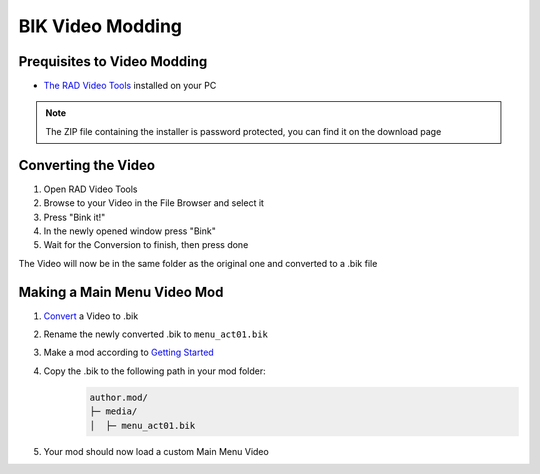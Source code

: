 BIK Video Modding
===============================================

Prequisites to Video Modding
~~~~~~~~~~~~~

- `The RAD Video Tools <http://www.radgametools.com/bnkdown.htm>`__ installed on your PC
.. note::
    The ZIP file containing the installer is password protected, you can find it on the download page
    

Converting the Video
~~~~~~~~~~~~~~~~~~~~~

1. Open RAD Video Tools
2. Browse to your Video in the File Browser and select it
3. Press "Bink it!"
4. In the newly opened window press "Bink"
5. Wait for the Conversion to finish, then press done

The Video will now be in the same folder as the original one and converted to a .bik file


Making a Main Menu Video Mod
~~~~~~~~~~~~~~~~~~~~~~~~~~~~~

1. `Convert <#converting-the-video>`__ a Video to .bik
2. Rename the newly converted .bik to ``menu_act01.bik``
3. Make a mod according to `Getting Started </guides/gettingstarted.html>`__
4. Copy the .bik to the following path in your mod folder:
    .. code-block:: text

        author.mod/
        ├─ media/
        │  ├─ menu_act01.bik
5. Your mod should now load a custom Main Menu Video

